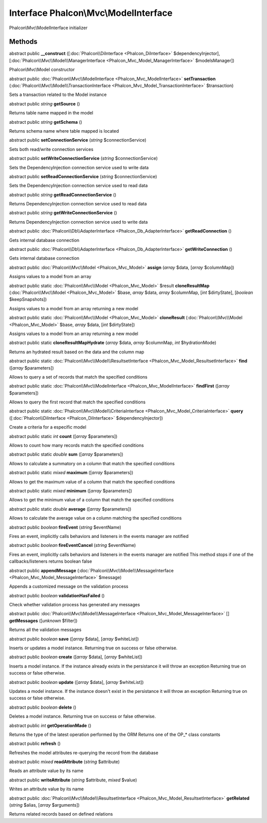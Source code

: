 Interface **Phalcon\\Mvc\\ModelInterface**
==========================================

Phalcon\\Mvc\\ModelInterface initializer


Methods
---------

abstract public  **__construct** ([:doc:`Phalcon\\DiInterface <Phalcon_DiInterface>` $dependencyInjector], [:doc:`Phalcon\\Mvc\\Model\\ManagerInterface <Phalcon_Mvc_Model_ManagerInterface>` $modelsManager])

Phalcon\\Mvc\\Model constructor



abstract public :doc:`Phalcon\\Mvc\\ModelInterface <Phalcon_Mvc_ModelInterface>`  **setTransaction** (:doc:`Phalcon\\Mvc\\Model\\TransactionInterface <Phalcon_Mvc_Model_TransactionInterface>` $transaction)

Sets a transaction related to the Model instance



abstract public *string*  **getSource** ()

Returns table name mapped in the model



abstract public *string*  **getSchema** ()

Returns schema name where table mapped is located



abstract public  **setConnectionService** (*string* $connectionService)

Sets both read/write connection services



abstract public  **setWriteConnectionService** (*string* $connectionService)

Sets the DependencyInjection connection service used to write data



abstract public  **setReadConnectionService** (*string* $connectionService)

Sets the DependencyInjection connection service used to read data



abstract public *string*  **getReadConnectionService** ()

Returns DependencyInjection connection service used to read data



abstract public *string*  **getWriteConnectionService** ()

Returns DependencyInjection connection service used to write data



abstract public :doc:`Phalcon\\Db\\AdapterInterface <Phalcon_Db_AdapterInterface>`  **getReadConnection** ()

Gets internal database connection



abstract public :doc:`Phalcon\\Db\\AdapterInterface <Phalcon_Db_AdapterInterface>`  **getWriteConnection** ()

Gets internal database connection



abstract public :doc:`Phalcon\\Mvc\\Model <Phalcon_Mvc_Model>`  **assign** (*array* $data, [*array* $columnMap])

Assigns values to a model from an array



abstract public static :doc:`Phalcon\\Mvc\\Model <Phalcon_Mvc_Model>`  $result **cloneResultMap** (:doc:`Phalcon\\Mvc\\Model <Phalcon_Mvc_Model>` $base, *array* $data, *array* $columnMap, [*int* $dirtyState], [*boolean* $keepSnapshots])

Assigns values to a model from an array returning a new model



abstract public static :doc:`Phalcon\\Mvc\\Model <Phalcon_Mvc_Model>`  **cloneResult** (:doc:`Phalcon\\Mvc\\Model <Phalcon_Mvc_Model>` $base, *array* $data, [*int* $dirtyState])

Assigns values to a model from an array returning a new model



abstract public static  **cloneResultMapHydrate** (*array* $data, *array* $columnMap, *int* $hydrationMode)

Returns an hydrated result based on the data and the column map



abstract public static :doc:`Phalcon\\Mvc\\Model\\ResultsetInterface <Phalcon_Mvc_Model_ResultsetInterface>`  **find** ([*array* $parameters])

Allows to query a set of records that match the specified conditions



abstract public static :doc:`Phalcon\\Mvc\\ModelInterface <Phalcon_Mvc_ModelInterface>`  **findFirst** ([*array* $parameters])

Allows to query the first record that match the specified conditions



abstract public static :doc:`Phalcon\\Mvc\\Model\\CriteriaInterface <Phalcon_Mvc_Model_CriteriaInterface>`  **query** ([:doc:`Phalcon\\DiInterface <Phalcon_DiInterface>` $dependencyInjector])

Create a criteria for a especific model



abstract public static *int*  **count** ([*array* $parameters])

Allows to count how many records match the specified conditions



abstract public static *double*  **sum** ([*array* $parameters])

Allows to calculate a summatory on a column that match the specified conditions



abstract public static *mixed*  **maximum** ([*array* $parameters])

Allows to get the maximum value of a column that match the specified conditions



abstract public static *mixed*  **minimum** ([*array* $parameters])

Allows to get the minimum value of a column that match the specified conditions



abstract public static *double*  **average** ([*array* $parameters])

Allows to calculate the average value on a column matching the specified conditions



abstract public *boolean*  **fireEvent** (*string* $eventName)

Fires an event, implicitly calls behaviors and listeners in the events manager are notified



abstract public *boolean*  **fireEventCancel** (*string* $eventName)

Fires an event, implicitly calls behaviors and listeners in the events manager are notified This method stops if one of the callbacks/listeners returns boolean false



abstract public  **appendMessage** (:doc:`Phalcon\\Mvc\\Model\\MessageInterface <Phalcon_Mvc_Model_MessageInterface>` $message)

Appends a customized message on the validation process



abstract public *boolean*  **validationHasFailed** ()

Check whether validation process has generated any messages



abstract public :doc:`Phalcon\\Mvc\\Model\\MessageInterface <Phalcon_Mvc_Model_MessageInterface>` [] **getMessages** ([*unknown* $filter])

Returns all the validation messages



abstract public *boolean*  **save** ([*array* $data], [*array* $whiteList])

Inserts or updates a model instance. Returning true on success or false otherwise.



abstract public *boolean*  **create** ([*array* $data], [*array* $whiteList])

Inserts a model instance. If the instance already exists in the persistance it will throw an exception Returning true on success or false otherwise.



abstract public *boolean*  **update** ([*array* $data], [*array* $whiteList])

Updates a model instance. If the instance doesn't exist in the persistance it will throw an exception Returning true on success or false otherwise.



abstract public *boolean*  **delete** ()

Deletes a model instance. Returning true on success or false otherwise.



abstract public *int*  **getOperationMade** ()

Returns the type of the latest operation performed by the ORM Returns one of the OP_* class constants



abstract public  **refresh** ()

Refreshes the model attributes re-querying the record from the database



abstract public *mixed*  **readAttribute** (*string* $attribute)

Reads an attribute value by its name



abstract public  **writeAttribute** (*string* $attribute, *mixed* $value)

Writes an attribute value by its name



abstract public :doc:`Phalcon\\Mvc\\Model\\ResultsetInterface <Phalcon_Mvc_Model_ResultsetInterface>`  **getRelated** (*string* $alias, [*array* $arguments])

Returns related records based on defined relations



